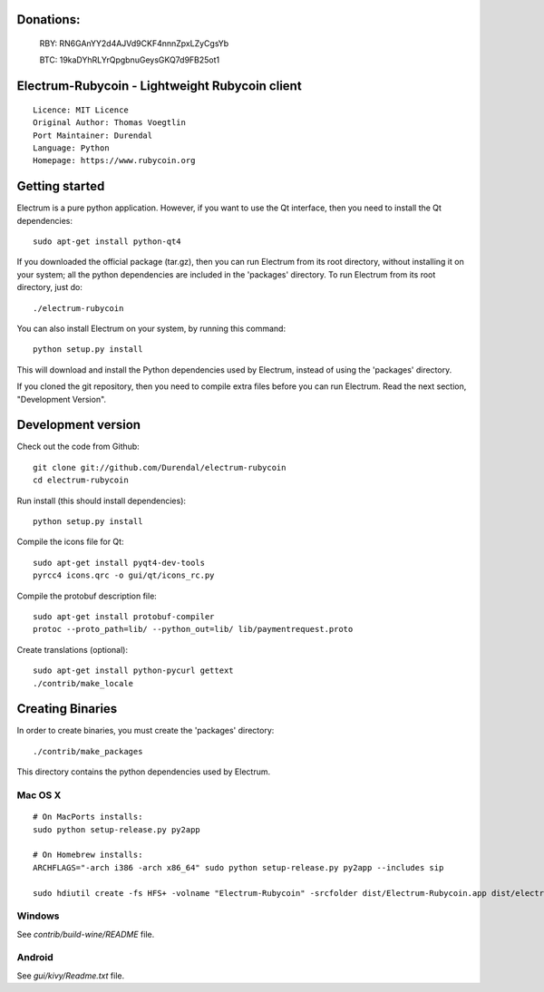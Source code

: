 Donations:
==========
  RBY: RN6GAnYY2d4AJVd9CKF4nnnZpxLZyCgsYb

  BTC: 19kaDYhRLYrQpgbnuGeysGKQ7d9FB25ot1


Electrum-Rubycoin - Lightweight Rubycoin client
==========================================

::

  Licence: MIT Licence
  Original Author: Thomas Voegtlin
  Port Maintainer: Durendal
  Language: Python
  Homepage: https://www.rubycoin.org






Getting started
===============

Electrum is a pure python application. However, if you want to use the
Qt interface, then you need to install the Qt dependencies::

    sudo apt-get install python-qt4

If you downloaded the official package (tar.gz), then you can run
Electrum from its root directory, without installing it on your
system; all the python dependencies are included in the 'packages'
directory. To run Electrum from its root directory, just do::

    ./electrum-rubycoin

You can also install Electrum on your system, by running this command::

    python setup.py install

This will download and install the Python dependencies used by
Electrum, instead of using the 'packages' directory.

If you cloned the git repository, then you need to compile extra files
before you can run Electrum. Read the next section, "Development
Version".



Development version
===================

Check out the code from Github::

    git clone git://github.com/Durendal/electrum-rubycoin
    cd electrum-rubycoin

Run install (this should install dependencies)::

    python setup.py install

Compile the icons file for Qt::

    sudo apt-get install pyqt4-dev-tools
    pyrcc4 icons.qrc -o gui/qt/icons_rc.py

Compile the protobuf description file::

    sudo apt-get install protobuf-compiler
    protoc --proto_path=lib/ --python_out=lib/ lib/paymentrequest.proto

Create translations (optional)::

    sudo apt-get install python-pycurl gettext
    ./contrib/make_locale




Creating Binaries
=================


In order to create binaries, you must create the 'packages' directory::

    ./contrib/make_packages

This directory contains the python dependencies used by Electrum.

Mac OS X
--------

::

    # On MacPorts installs:
    sudo python setup-release.py py2app

    # On Homebrew installs:
    ARCHFLAGS="-arch i386 -arch x86_64" sudo python setup-release.py py2app --includes sip

    sudo hdiutil create -fs HFS+ -volname "Electrum-Rubycoin" -srcfolder dist/Electrum-Rubycoin.app dist/electrum-rubycoin-VERSION-macosx.dmg

Windows
-------

See `contrib/build-wine/README` file.


Android
-------

See `gui/kivy/Readme.txt` file.
